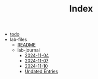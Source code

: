 #+TITLE: Index

- [[file:todo.org][todo]]
- lab-files
  - [[file:lab-files/README.org][README]]
  - lab-journal
    - [[file:lab-files/lab-journal/2024-11-04.org][2024-11-04]]
    - [[file:lab-files/lab-journal/2024-11-07.org][2024-11-07]]
    - [[file:lab-files/lab-journal/2024-11-10.org][2024-11-10]]
    - [[file:lab-files/lab-journal/undated.org][Undated Entries]]